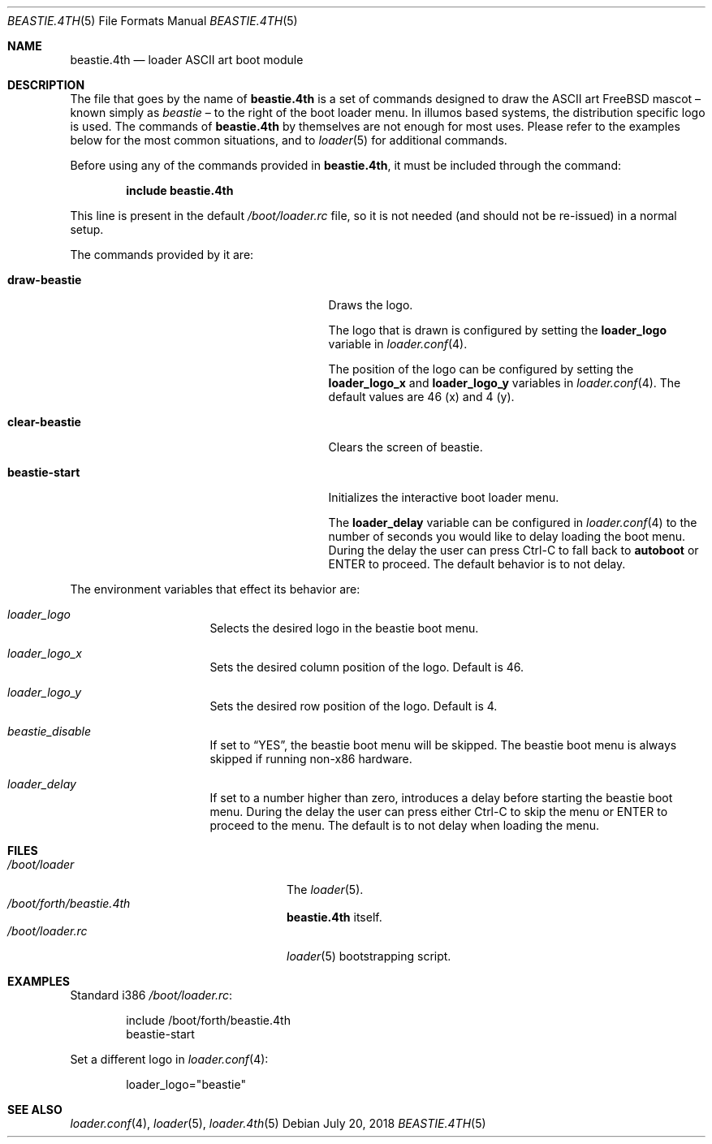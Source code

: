 .\" Copyright (c) 2011-2012 Devin Teske
.\" All rights reserved.
.\"
.\" Redistribution and use in source and binary forms, with or without
.\" modification, are permitted provided that the following conditions
.\" are met:
.\" 1. Redistributions of source code must retain the above copyright
.\"    notice, this list of conditions and the following disclaimer.
.\" 2. Redistributions in binary form must reproduce the above copyright
.\"    notice, this list of conditions and the following disclaimer in the
.\"    documentation and/or other materials provided with the distribution.
.\"
.\" THIS SOFTWARE IS PROVIDED BY THE AUTHOR AND CONTRIBUTORS ``AS IS'' AND
.\" ANY EXPRESS OR IMPLIED WARRANTIES, INCLUDING, BUT NOT LIMITED TO, THE
.\" IMPLIED WARRANTIES OF MERCHANTABILITY AND FITNESS FOR A PARTICULAR PURPOSE
.\" ARE DISCLAIMED.  IN NO EVENT SHALL THE AUTHOR OR CONTRIBUTORS BE LIABLE
.\" FOR ANY DIRECT, INDIRECT, INCIDENTAL, SPECIAL, EXEMPLARY, OR CONSEQUENTIAL
.\" DAMAGES (INCLUDING, BUT NOT LIMITED TO, PROCUREMENT OF SUBSTITUTE GOODS
.\" OR SERVICES; LOSS OF USE, DATA, OR PROFITS; OR BUSINESS INTERRUPTION)
.\" HOWEVER CAUSED AND ON ANY THEORY OF LIABILITY, WHETHER IN CONTRACT, STRICT
.\" LIABILITY, OR TORT (INCLUDING NEGLIGENCE OR OTHERWISE) ARISING IN ANY WAY
.\" OUT OF THE USE OF THIS SOFTWARE, EVEN IF ADVISED OF THE POSSIBILITY OF
.\" SUCH DAMAGE.
.\"
.Dd July 20, 2018
.Dt BEASTIE.4TH 5
.Os
.Sh NAME
.Nm beastie.4th
.Nd loader ASCII art boot module
.Sh DESCRIPTION
The file that goes by the name of
.Nm
is a set of commands designed to draw the ASCII art FreeBSD mascot
\(en known simply as
.Em beastie
\(en to the right of the boot loader menu.
In illumos based systems, the distribution specific logo is used.
The commands of
.Nm
by themselves are not enough for most uses.
Please refer to the
examples below for the most common situations, and to
.Xr loader 5
for additional commands.
.Pp
Before using any of the commands provided in
.Nm ,
it must be included
through the command:
.Pp
.Dl include beastie.4th
.Pp
This line is present in the default
.Pa /boot/loader.rc
file, so it is not needed (and should not be re-issued) in a normal setup.
.Pp
The commands provided by it are:
.Pp
.Bl -tag -width disable-module_module -compact -offset indent
.It Ic draw-beastie
Draws the logo.
.Pp
The logo that is drawn is configured by setting the
.Ic loader_logo
variable in
.Xr loader.conf 4 .
.Pp
The position of the logo can be configured by setting the
.Ic loader_logo_x
and
.Ic loader_logo_y
variables in
.Xr loader.conf 4 .
The default values are 46 (x) and 4 (y).
.Pp
.It Ic clear-beastie
Clears the screen of beastie.
.Pp
.It Ic beastie-start
Initializes the interactive boot loader menu.
.Pp
The
.Ic loader_delay
variable can be configured in
.Xr loader.conf 4
to the number of seconds you would like to delay loading the boot menu.
During the delay the user can press Ctrl-C to fall back to
.Ic autoboot
or ENTER to proceed.
The default behavior is to not delay.
.El
.Pp
The environment variables that effect its behavior are:
.Bl -tag -width bootfile -offset indent
.It Va loader_logo
Selects the desired logo in the beastie boot menu.
.It Va loader_logo_x
Sets the desired column position of the logo.
Default is 46.
.It Va loader_logo_y
Sets the desired row position of the logo.
Default is 4.
.It Va beastie_disable
If set to
.Dq YES ,
the beastie boot menu will be skipped.
The beastie boot menu is always skipped if running non-x86 hardware.
.It Va loader_delay
If set to a number higher than zero, introduces a delay before starting the
beastie boot menu.
During the delay the user can press either Ctrl-C to skip the menu or ENTER to
proceed to the menu.
The default is to not delay when loading the menu.
.El
.Sh FILES
.Bl -tag -width /boot/forth/loader.4th -compact
.It Pa /boot/loader
The
.Xr loader 5 .
.It Pa /boot/forth/beastie.4th
.Nm
itself.
.It Pa /boot/loader.rc
.Xr loader 5
bootstrapping script.
.El
.Sh EXAMPLES
Standard i386
.Pa /boot/loader.rc :
.Pp
.Bd -literal -offset indent -compact
include /boot/forth/beastie.4th
beastie-start
.Ed
.Pp
Set a different logo in
.Xr loader.conf 4 :
.Pp
.Bd -literal -offset indent -compact
loader_logo="beastie"
.Ed
.Sh SEE ALSO
.Xr loader.conf 4 ,
.Xr loader 5 ,
.Xr loader.4th 5
